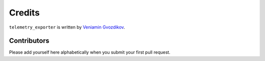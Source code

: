 Credits
=======

``telemetry_exporter`` is written by `Veniamin Gvozdikov <https://github.com/zloidemon>`_.

Contributors
------------

Please add yourself here alphabetically when you submit your first pull request.
